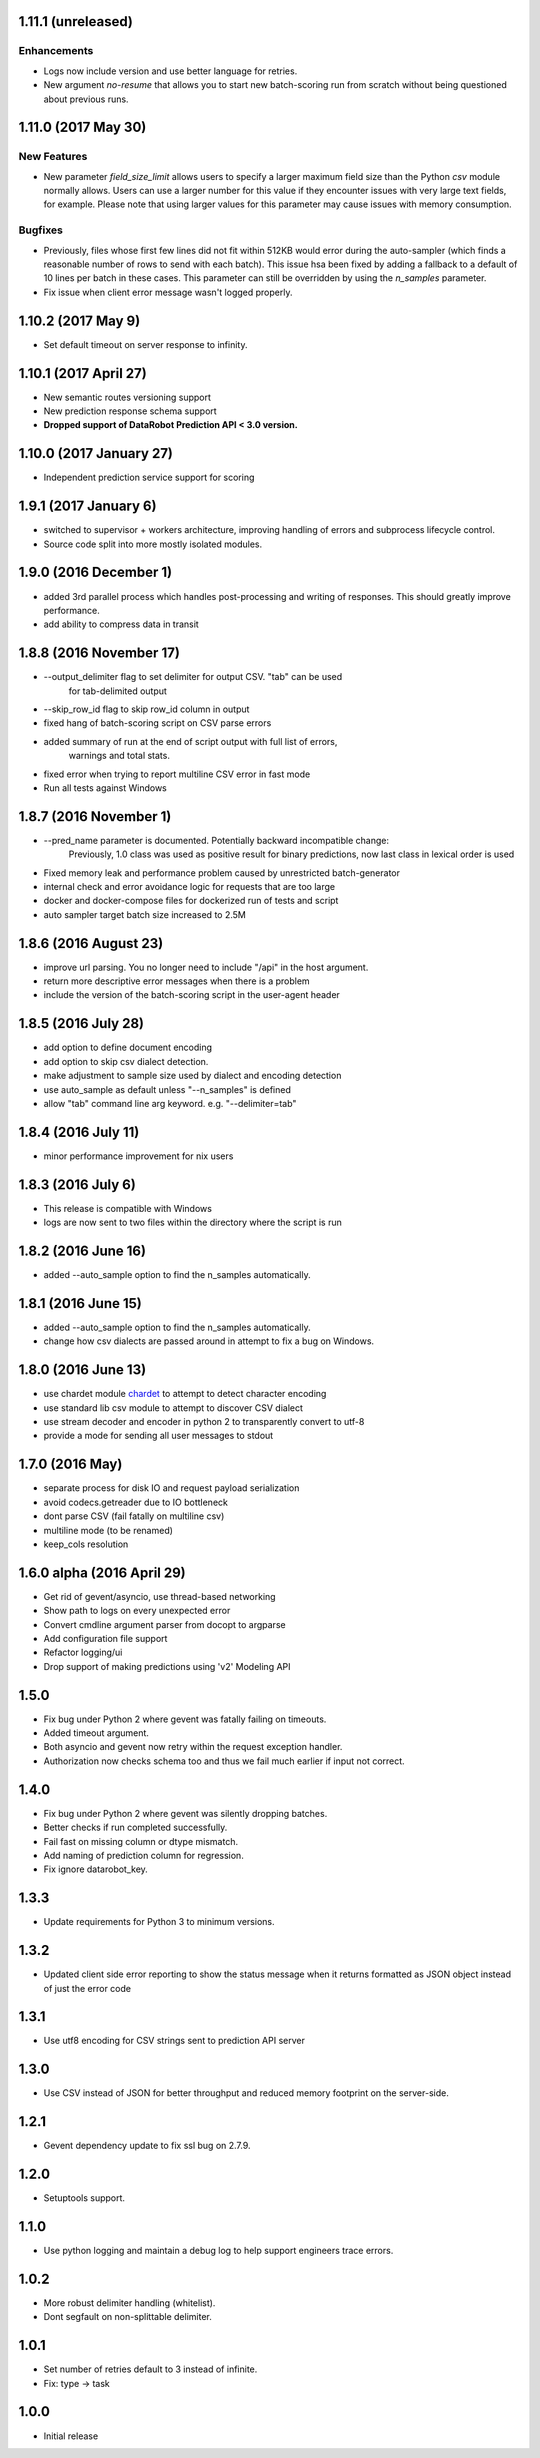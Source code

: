 1.11.1 (unreleased)
===================

Enhancements
------------
* Logs now include version and use better language for retries.
* New argument `no-resume` that allows you to start new batch-scoring run from scratch without being questioned about previous runs.

1.11.0 (2017 May 30)
=============

New Features
------------
* New parameter `field_size_limit` allows users to specify a larger maximum field
  size than the Python `csv` module normally allows. Users can use a larger number
  for this value if they encounter issues with very large text fields, for example.
  Please note that using larger values for this parameter may cause issues with
  memory consumption.

Bugfixes
--------
* Previously, files whose first few lines did not fit within 512KB would error during
  the auto-sampler (which finds a reasonable number of rows to send with each batch).
  This issue hsa been fixed by adding a fallback to a default of 10 lines per
  batch in these cases. This parameter can still be overridden by using the
  `n_samples` parameter.

* Fix issue when client error message wasn't logged properly.

1.10.2 (2017 May 9)
================
* Set default timeout on server response to infinity.

1.10.1 (2017 April 27)
================

* New semantic routes versioning support

* New prediction response schema support

* **Dropped support of DataRobot Prediction API < 3.0 version.**


1.10.0 (2017 January 27)
=================

* Independent prediction service support for scoring

1.9.1 (2017 January 6)
==================

* switched to supervisor + workers architecture, improving handling of errors and
  subprocess lifecycle control.

* Source code split into more mostly isolated modules.

1.9.0 (2016 December 1)
==================

* added 3rd parallel process which handles post-processing and writing of responses.
  This should greatly improve performance.

* add ability to compress data in transit

1.8.8 (2016 November 17)
==================
* --output_delimiter flag to set delimiter for output CSV. "tab" can be used
    for tab-delimited output

* --skip_row_id flag to skip row_id column in output

* fixed hang of batch-scoring script on CSV parse errors

* added summary of run at the end of script output with full list of errors,
    warnings and total stats.

* fixed error when trying to report multiline CSV error in fast mode

* Run all tests against Windows

1.8.7 (2016 November 1)
==================
* --pred_name parameter is documented. Potentially backward incompatible change:
    Previously, 1.0 class was used as positive result for binary predictions,
    now last class in lexical order is used

* Fixed memory leak and performance problem caused by unrestricted batch-generator

* internal check and error avoidance logic for requests that are too large

* docker and docker-compose files for dockerized run of tests and script

* auto sampler target batch size increased to 2.5M

1.8.6 (2016 August 23)
==================
* improve url parsing. You no longer need to include "/api" in the host argument.

* return more descriptive error messages when there is a problem

* include the version of the batch-scoring script in the user-agent header

1.8.5 (2016 July 28)
==================
* add option to define document encoding

* add option to skip csv dialect detection.

* make adjustment to sample size used by dialect and encoding detection

* use auto_sample as default unless "--n_samples" is defined

* allow "tab" command line arg keyword. e.g. "--delimiter=tab"

1.8.4 (2016 July 11)
==================
* minor performance improvement for nix users

1.8.3 (2016 July 6)
==================
* This release is compatible with Windows

* logs are now sent to two files within the directory where the script is run

1.8.2 (2016 June 16)
==================
* added --auto_sample option to find the n_samples automatically.

1.8.1 (2016 June 15)
==================
* added --auto_sample option to find the n_samples automatically.

* change how csv dialects are passed around in attempt to fix a bug on Windows.

1.8.0 (2016 June 13)
==================
* use chardet module `chardet <https://pypi.python.org/pypi/chardet>`_ to
  attempt to detect character encoding

* use standard lib csv module to attempt to discover CSV dialect

* use stream decoder and encoder in python 2 to transparently convert to utf-8

* provide a mode for sending all user messages to stdout

1.7.0 (2016 May)
==================
* separate process for disk IO and request payload serialization

* avoid codecs.getreader due to IO bottleneck

* dont parse CSV (fail fatally on multiline csv)

* multiline mode (to be renamed)

* keep_cols resolution


1.6.0 alpha (2016 April 29)
==================

* Get rid of gevent/asyncio, use thread-based networking

* Show path to logs on every unexpected error

* Convert cmdline argument parser from docopt to argparse

* Add configuration file support

* Refactor logging/ui

* Drop support of making predictions using 'v2' Modeling API

1.5.0
=====

* Fix bug under Python 2 where gevent was fatally failing on timeouts.

* Added timeout argument.

* Both asyncio and gevent now retry within the request exception handler.

* Authorization now checks schema too and thus we fail much earlier if
  input not correct.

1.4.0
=====

* Fix bug under Python 2 where gevent was silently dropping batches.

* Better checks if run completed successfully.

* Fail fast on missing column or dtype mismatch.

* Add naming of prediction column for regression.

* Fix ignore datarobot_key.

1.3.3
=====

* Update requirements for Python 3 to minimum versions.

1.3.2
=====

* Updated client side error reporting to show the status message when
  it returns formatted as JSON object instead of just the error code

1.3.1
=====

* Use utf8 encoding for CSV strings sent to prediction API server

1.3.0
=====

* Use CSV instead of JSON for better throughput and reduced memory
  footprint on the server-side.

1.2.1
=====

* Gevent dependency update to fix ssl bug on 2.7.9.

1.2.0
=====

* Setuptools support.

1.1.0
=====

* Use python logging and maintain a debug log to help support
  engineers trace errors.

1.0.2
=====

* More robust delimiter handling (whitelist).

* Dont segfault on non-splittable delimiter.

1.0.1
=====

* Set number of retries default to 3 instead of infinite.

* Fix: type -> task

1.0.0
=====

* Initial release
